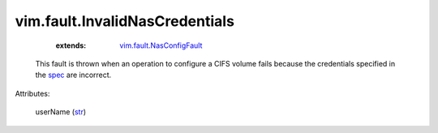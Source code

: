 .. _str: https://docs.python.org/2/library/stdtypes.html

.. _spec: ../../vim/host/NasVolume/Specification.rst

.. _vim.fault.NasConfigFault: ../../vim/fault/NasConfigFault.rst


vim.fault.InvalidNasCredentials
===============================
    :extends:

        `vim.fault.NasConfigFault`_

  This fault is thrown when an operation to configure a CIFS volume fails because the credentials specified in the `spec`_ are incorrect.

Attributes:

    userName (`str`_)




